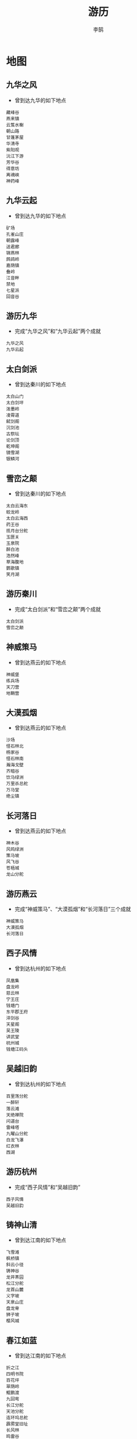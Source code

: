 #+TITLE: 游历
#+AUTHOR: 李鹄

* 地图
** 九华之风
[[https://img.shields.io/badge/成就-成就点25点-ff69b4.svg]]
- 曾到达九华的如下地点
#+BEGIN_EXAMPLE
藏峰谷
燕来镇
云笈水榭
朝山路
甘蓬茅屋
华清寺
紫阳观
沅江下游
芳华谷
得意坊
离魂峡
神药峰
#+END_EXAMPLE

** 九华云起
[[https://img.shields.io/badge/成就-成就点25点-ff69b4.svg]]
- 曾到达九华的如下地点
#+BEGIN_EXAMPLE
矿场
孔雀山庄
朝露峰
送君廊
锦燕林
鹧鸪岭
嘉荫镇
叠岭
江音畔
禁地
七星派
回音谷
#+END_EXAMPLE

** 游历九华
[[https://img.shields.io/badge/成就-成就点50点-ff69b4.svg]]
- 完成“九华之风”和“九华云起”两个成就
#+BEGIN_EXAMPLE
九华之风
九华云起
#+END_EXAMPLE

** 太白剑派
[[https://img.shields.io/badge/成就-成就点25点-ff69b4.svg]]
- 曾到达秦川的如下地点
#+BEGIN_EXAMPLE
太白山门
太白剑坪
泼墨岭
凌霄道
弑剑阁
沉剑池
古祭坛
论剑顶
乾坤阁
镜雪湖
银鳞河
#+END_EXAMPLE

** 雪峦之颠
[[https://img.shields.io/badge/成就-成就点25点-ff69b4.svg]]
- 曾到达秦川的如下地点
#+BEGIN_EXAMPLE
太白云海东
蛟龙岭
太白云海西
药王谷
揽月台分舵
玉匣关
玉泉院
醉白池
浩然峰
草海腹地
鹦歌镇
笑月湖
#+END_EXAMPLE

** 游历秦川
[[https://img.shields.io/badge/成就-成就点50点-ff69b4.svg]]
- 完成“太白剑派”和“雪峦之颠”两个成就
#+BEGIN_EXAMPLE
太白剑派
雪峦之颠
#+END_EXAMPLE

** 神威策马
[[https://img.shields.io/badge/成就-成就点25点-ff69b4.svg]]
- 曾到达燕云的如下地点
#+BEGIN_EXAMPLE
神威堡
练兵场
天刀营
地鞘营
#+END_EXAMPLE

** 大漠孤烟
[[https://img.shields.io/badge/成就-成就点25点-ff69b4.svg]]
- 曾到达燕云的如下地点
#+BEGIN_EXAMPLE
沙场
怪石林北
杨家谷
怪石林南
瀚海戈壁
齐暗谷
饮马绿洲
万里杀总舵
万马堂
绝尘镇
#+END_EXAMPLE

** 长河落日
[[https://img.shields.io/badge/成就-成就点50点-ff69b4.svg]]
- 曾到达燕云的如下地点
#+BEGIN_EXAMPLE
神木谷
风鸣绿洲
策马坡
风飞谷
苍梧城
龙山分舵
#+END_EXAMPLE

** 游历燕云
[[https://img.shields.io/badge/成就-成就点25点-ff69b4.svg]]
- 完成“神威策马”、“大漠孤烟”和“长河落日”三个成就
#+BEGIN_EXAMPLE
神威策马
大漠孤烟
长河落日
#+END_EXAMPLE

** 西子风情
[[https://img.shields.io/badge/成就-成就点25点-ff69b4.svg]]
- 曾到达杭州的如下地点
#+BEGIN_EXAMPLE
凤凰集
盘龙岭
慈云林
宁王庄
钱塘门
东平郡王府
淬剑谷
天星阁
吴王陵
讲武堂
杭州城
钱塘江码头
#+END_EXAMPLE

** 吴越旧韵
[[https://img.shields.io/badge/成就-成就点25点-ff69b4.svg]]
- 曾到达杭州的如下地点
#+BEGIN_EXAMPLE
百里荡分舵
一醉轩
落云滩
天绝禅院
问道台
雷峰塔
九曜山分舵
白龙飞瀑
红衣林
西湖
#+END_EXAMPLE

** 游历杭州
[[https://img.shields.io/badge/成就-成就点50点-ff69b4.svg]]
- 完成“西子风情”和“吴越旧韵”
#+BEGIN_EXAMPLE
西子风情
吴越旧韵
#+END_EXAMPLE

** 铸神山清
[[https://img.shields.io/badge/成就-成就点25点-ff69b4.svg]]
- 曾到达江南的如下地点
#+BEGIN_EXAMPLE
飞雪滩
枫桥镇
斜云小径
铸神谷
龙井茶园
松江分舵
龙首山麓
义字坡
天泉山庄
盘龙脊
狮子坡
樱风城
#+END_EXAMPLE

** 春江如蓝
[[https://img.shields.io/badge/成就-成就点25点-ff69b4.svg]]
- 曾到达江南的如下地点
#+BEGIN_EXAMPLE
折之江
四明书院
百花坪
翠荫岭
鲲鹏渡
九回弯
长江分舵
天池分舵
连环坞总舵
霹雳堂旧址
长风林
鸣雷谷
#+END_EXAMPLE

** 游历江南
[[https://img.shields.io/badge/成就-成就点50点-ff69b4.svg]]
- 完成“铸神山清”和“春江如蓝”
#+BEGIN_EXAMPLE
铸神山清
春江如蓝
#+END_EXAMPLE

** 世外桃源
[[https://img.shields.io/badge/成就-成就点25点-ff69b4.svg]]
- 曾到达东越的如下地点
#+BEGIN_EXAMPLE
永清坊
香蝶林
云泥梯田
白鹭洲分舵
迎仙渡
乌金汊
老爷庙
桃源
东湖
闽越旧城
#+END_EXAMPLE

** 浮天沧海
[[https://img.shields.io/badge/成就-成就点25点-ff69b4.svg]]
- 曾到达东越的如下地点
#+BEGIN_EXAMPLE
长乐滩
双龙岛分舵
万象门
野鹤湫
宁海城
青龙潭
七色海
杏林
万蝶坪
东汀渔村
#+END_EXAMPLE

** 游历东越
[[https://img.shields.io/badge/成就-成就点50点-ff69b4.svg]]
- 完成“世外桃源”和“浮天沧海”
#+BEGIN_EXAMPLE
世外桃源
浮天沧海
#+END_EXAMPLE

** 古驿斜阳
[[https://img.shields.io/badge/成就-成就点25点-ff69b4.svg]]
- 曾到达徐海的如下地点
#+BEGIN_EXAMPLE
古陶驿站
乱石滩
古陶官道
古陶镇
天龙古刹
红草滩
杜宅别苑
平阳驿站
#+END_EXAMPLE

** 古原明月
[[https://img.shields.io/badge/成就-成就点25点-ff69b4.svg]]
- 曾到达徐海的如下地点
#+BEGIN_EXAMPLE
藏月湾
无影阁
苍雪岭
狂刀营
骅阳林
龙纹沟
白鹿野分舵
剑绝轩
徐海野
#+END_EXAMPLE

** 古道远芳
[[https://img.shields.io/badge/成就-成就点25点-ff69b4.svg]]
- 曾到达徐海的如下地点
#+BEGIN_EXAMPLE
云眉道
望山道
玄刀阁
断剑阁
神武门
飞仙岭
固北岭分舵
绝情岭
#+END_EXAMPLE

** 游历徐海
[[https://img.shields.io/badge/成就-成就点50点-ff69b4.svg]]
- 完成“古驿斜阳”和“古道月明”和“古道远芳”
#+BEGIN_EXAMPLE
古驿斜阳
古原明月
古道远芳
#+END_EXAMPLE

** 君山洞庭
[[https://img.shields.io/badge/成就-成就点25点-ff69b4.svg]]
- 曾到达荆湖的如下地点
#+BEGIN_EXAMPLE
洞庭山
青螺山
聚贤围
览镜山
青草海
星云坪
朗吟馆
巴陵古镇
水陆洲
#+END_EXAMPLE

** 故云梦泽
[[https://img.shields.io/badge/成就-成就点25点-ff69b4.svg]]
- 曾到达荆湖的如下地点
#+BEGIN_EXAMPLE
烟波尾
栖燕坪分舵
逐浪滩分舵
秋月林
仙泪山
儒溪镇
潇湘集
偃浪坡
玉镜湖
云雾泽
#+END_EXAMPLE

** 游历荆湖
[[https://img.shields.io/badge/成就-成就点50点-ff69b4.svg]]
- 完成“君山洞庭”和“故云梦泽”
#+BEGIN_EXAMPLE
君山洞庭
故云梦泽
#+END_EXAMPLE

** 巴国奇踪
[[https://img.shields.io/badge/成就-成就点25点-ff69b4.svg]]
- 曾到达巴蜀的如下地点
#+BEGIN_EXAMPLE
翠海
烟霞林
御风堂
星云岭
忘忧谷
万青竹海
碎星楼
千佛崖分舵
秦月谷
子午岭
双月湾
皇杉道
#+END_EXAMPLE

** 蜀中竹趣
[[https://img.shields.io/badge/成就-成就点25点-ff69b4.svg]]
- 曾到达巴蜀的如下地点
#+BEGIN_EXAMPLE
凌云壁
朝天峡分舵
龙门山
卧龙谷
剑门关
云来镇
天峡谷
萦岩岭
风啸崖
#+END_EXAMPLE

** 游历巴蜀
[[https://img.shields.io/badge/成就-成就点50点-ff69b4.svg]]
- 完成“巴国奇踪”和“蜀中竹趣”
#+BEGIN_EXAMPLE
巴国奇踪
蜀中竹趣
#+END_EXAMPLE

** 花海流萤
[[https://img.shields.io/badge/成就-成就点25点-ff69b4.svg]]
- 曾到达云滇的如下地点
#+BEGIN_EXAMPLE
伏龙岭总舵
凤鸣谷总舵
罗苏关
饮玉镇
沧月岭
刺竹庄
迷音坡
神柱谷
赤云山
#+END_EXAMPLE

** 万劫焚断
[[https://img.shields.io/badge/成就-成就点25点-ff69b4.svg]]
- 曾到达云滇的如下地点
#+BEGIN_EXAMPLE
天剑峰
万劫海
陨星湖
怒河洲
浣月坝
罗藏山
凤鸣道
卧云岭
星痕谷
#+END_EXAMPLE

** 游历云滇
[[https://img.shields.io/badge/成就-成就点50点-ff69b4.svg]]
- 完成“花海流萤”和“万劫焚断”
#+BEGIN_EXAMPLE
花海流萤
万劫焚断
#+END_EXAMPLE

** 青龙蟠日
[[https://img.shields.io/badge/成就-成就点25点-ff69b4.svg]]
- 曾到达襄州的如下地点
#+BEGIN_EXAMPLE
太极道场
真武殿
三清殿
律令阁
长生楼
万仞石梁
星罗棋布
涵星坊
玉华集
钟台山分舵
问虚道
归元谷
#+END_EXAMPLE

** 三生万物
[[https://img.shields.io/badge/成就-成就点25点-ff69b4.svg]]
- 曾到达襄州的如下地点
#+BEGIN_EXAMPLE
砚首山分舵
松阳岭
鹿鸣谷
武陵峡
无涯峰
落羽谷
鹤峰
燕回岭
杜鹃岗
尘烟峰
天门峰
跃龙峡
#+END_EXAMPLE

** 游历襄州
[[https://img.shields.io/badge/成就-成就点50点-ff69b4.svg]]
- 完成“青龙蟠日”和“三生万物”
#+BEGIN_EXAMPLE
青龙蟠日
三生万物
#+END_EXAMPLE

** 帝都繁华
[[https://img.shields.io/badge/成就-成就点25点-ff69b4.svg]]
- 曾到达开封的如下地点
#+BEGIN_EXAMPLE
黄河
神乐台分舵
飞霞渡
朱仙镇
养心园
西水关
居士林
尧山
开封
问渠林
十八里湾
平逢道
#+END_EXAMPLE

** 黄河九曲
[[https://img.shields.io/badge/成就-成就点25点-ff69b4.svg]]
- 曾到达开封的如下地点
#+BEGIN_EXAMPLE
黄华岭
百鸟林
稽首岭
琼华苑分舵
少室山
淘沙峪
洛河湾
护龙河
相国寺
#+END_EXAMPLE

** 游历开封
[[https://img.shields.io/badge/成就-成就点50点-ff69b4.svg]]
- 完成“帝都繁华”和“黄河九曲”
#+BEGIN_EXAMPLE
帝都繁华
黄河九曲
#+END_EXAMPLE

** 行在天涯
[[https://img.shields.io/badge/成就-成就点125点-ff69b4.svg]]
- 在路上，行者无涯。
#+BEGIN_EXAMPLE
游历九华
游历秦川
游历燕云
游历杭州
游历江南
游历东越
游历徐海
游历荆湖
游历巴蜀
游历云滇
游历襄州
游历开封
#+END_EXAMPLE

** 山光
[[https://img.shields.io/badge/成就-成就点50点-ff69b4.svg]]
- 游历过众多山川
#+BEGIN_EXAMPLE
朝露峰
论剑顶
瀚海戈壁
盘龙岭
铸神谷
苍雪岭
#+END_EXAMPLE

** 水色
[[https://img.shields.io/badge/成就-成就点50点-ff69b4.svg]]
- 游历过众多水系
#+BEGIN_EXAMPLE
江音畔
杭州码头
九回弯
九天阁
藏月湾
#+END_EXAMPLE

** 极目眺·谷藏锋
[[https://img.shields.io/badge/成就-成就点25点-ff69b4.svg]]
- 极目远眺山水，九华之美收录眼底
#+BEGIN_EXAMPLE
凭栏
#+END_EXAMPLE

** 重岩下·云飞瀑
[[https://img.shields.io/badge/成就-成就点25点-ff69b4.svg]]
- 岩下飞瀑湍流，如星云飞洒，美不胜收
#+BEGIN_EXAMPLE
飞瀑
#+END_EXAMPLE

** 古寺中·佛首瞻
[[https://img.shields.io/badge/成就-成就点25点-ff69b4.svg]]
- 登高者望远，在此处可俯览整个九华
#+BEGIN_EXAMPLE
佛头
#+END_EXAMPLE

** 孤山丘·断栈险
[[https://img.shields.io/badge/成就-成就点25点-ff69b4.svg]]
- 孤山中，断栈不知何时建、何时废、何时断
#+BEGIN_EXAMPLE
断栈
#+END_EXAMPLE

** 石嶙峋·怪树畸
[[https://img.shields.io/badge/成就-成就点25点-ff69b4.svg]]
- 怪石嶙峋，枯树干藤死气沉沉，畸形怪树生于乱石上，诡怪异常
#+BEGIN_EXAMPLE
怪树
#+END_EXAMPLE

** 千丈高·铁索悬
[[https://img.shields.io/badge/成就-成就点25点-ff69b4.svg]]
- 脚底即是千丈深渊，此身唯系脚下碗口铁链
#+BEGIN_EXAMPLE
铁索
#+END_EXAMPLE

** 江音畔·水清波
[[https://img.shields.io/badge/成就-成就点25点-ff69b4.svg]]
- 江清波见底，水柔抚如梦
#+BEGIN_EXAMPLE
江畔
#+END_EXAMPLE

** 水云寒·芦花艳
[[https://img.shields.io/badge/成就-成就点25点-ff69b4.svg]]
- 苍白芦花荡中，夹杂艳红花朵，尽得光彩
#+BEGIN_EXAMPLE
芦苇荡
#+END_EXAMPLE

** 归途远·古藤桥
[[https://img.shields.io/badge/成就-成就点25点-ff69b4.svg]]
- 古藤缠绕吊桥，青苔幽怨铺满脚下
#+BEGIN_EXAMPLE
古藤桥
#+END_EXAMPLE

** 纵横深·孔雀顶
[[https://img.shields.io/badge/成就-成就点25点-ff69b4.svg]]
- 孔雀山庄之顶，宏伟壮阔山庄都在睥睨间
#+BEGIN_EXAMPLE
孔雀顶
#+END_EXAMPLE

** 我为巅·鹧鸪山
[[https://img.shields.io/badge/成就-成就点25点-ff69b4.svg]]
- 鹧鸪岭峰上，紫色小花默默绽放，燕来镇就在远处
#+BEGIN_EXAMPLE
鹧鸪岭
#+END_EXAMPLE

** 江沁月·波碎影
[[https://img.shields.io/badge/成就-成就点25点-ff69b4.svg]]
- 在此处可将江青月影尽收眼底
#+BEGIN_EXAMPLE
江沁月·波碎影
#+END_EXAMPLE

** 总舵遥·危机伏
[[https://img.shields.io/badge/成就-成就点25点-ff69b4.svg]]
- 若能避过重重守卫攀上此处，即可远眺对面总舵
#+BEGIN_EXAMPLE
总舵遥·危机伏
#+END_EXAMPLE

** 湍流疾·奇石凌
[[https://img.shields.io/badge/成就-成就点25点-ff69b4.svg]]
- 在狭窄河道内水流飞溅，嶙峋奇石突于河道
#+BEGIN_EXAMPLE
湍流疾·奇石凌
#+END_EXAMPLE

** 空谷幽·铸神远
[[https://img.shields.io/badge/成就-成就点25点-ff69b4.svg]]
- 跃上铸神谷房屋的顶端，空山幽谷皆在眼中
#+BEGIN_EXAMPLE
空谷幽·铸神远
#+END_EXAMPLE

** 双塔守·水路阔
[[https://img.shields.io/badge/成就-成就点25点-ff69b4.svg]]
- 总舵地处江南，除了普通的山门外，水路入口也是一大特色
#+BEGIN_EXAMPLE
双塔守·水路阔
#+END_EXAMPLE

** 观千山·望万水
[[https://img.shields.io/badge/成就-成就点25点-ff69b4.svg]]
- 攀上总舵的高处，平时可赏四面景色，战时可防四周之敌
#+BEGIN_EXAMPLE
观千山·望万水
#+END_EXAMPLE

** 德甚嘉·行甚懿
[[https://img.shields.io/badge/成就-成就点25点-ff69b4.svg]]
- 嘉德懿行，德行美好
#+BEGIN_EXAMPLE
德甚嘉·行甚懿
#+END_EXAMPLE

** 桃源深·古道观
[[https://img.shields.io/badge/成就-成就点25点-ff69b4.svg]]
- 跃上道观顶，重楼飞檐果真灵动
#+BEGIN_EXAMPLE
桃源深·古道观
#+END_EXAMPLE

** 青苔生·东湖月
[[https://img.shields.io/badge/成就-成就点25点-ff69b4.svg]]
- 湖边青石上，静赏湖水美
#+BEGIN_EXAMPLE
青苔生·东湖月
#+END_EXAMPLE

** 旧城寂·飞瀑疾
[[https://img.shields.io/badge/成就-成就点25点-ff69b4.svg]]
- 闽越古城中，一道飞瀑从极高之处落下飞溅
#+BEGIN_EXAMPLE
旧城寂·飞瀑疾
#+END_EXAMPLE

** 九天顶·望海潮
[[https://img.shields.io/badge/成就-成就点25点-ff69b4.svg]]
- 九天阁气度不凡，九天阁之顶视野更是开阔
#+BEGIN_EXAMPLE
九天顶·望海潮
#+END_EXAMPLE

** 观沧海·浮白沙
[[https://img.shields.io/badge/成就-成就点25点-ff69b4.svg]]
- 海边礁石极目远眺，大海蔚蓝壮阔，无边无际
#+BEGIN_EXAMPLE
观沧海·浮白沙
#+END_EXAMPLE

** 哨岗立·迎白帆
[[https://img.shields.io/badge/成就-成就点25点-ff69b4.svg]]
- 岸边泊有大船一艘，跃上岗哨则可以将船上动静悉数收录
#+BEGIN_EXAMPLE
哨岗立·迎白帆
#+END_EXAMPLE

** 岩上枫·金掩赤
[[https://img.shields.io/badge/成就-成就点25点-ff69b4.svg]]
- 悬崖上生出数棵枫树，色极艳丽，岩石陡峭，仅容一人侧立
#+BEGIN_EXAMPLE
岩上枫·金掩赤
#+END_EXAMPLE

** 登高塔·俯敌营
[[https://img.shields.io/badge/成就-成就点25点-ff69b4.svg]]
- 跃上白鹭洲制高处，倭人据点一览无余
#+BEGIN_EXAMPLE
登高塔·俯敌营
#+END_EXAMPLE

** 海风盛·椰树香
[[https://img.shields.io/badge/成就-成就点25点-ff69b4.svg]]
- 海天浩渺，玉屑银末，椰树高耸
#+BEGIN_EXAMPLE
海风盛·椰树香
#+END_EXAMPLE

** 风沙起·武威扬
[[https://img.shields.io/badge/成就-成就点25点-ff69b4.svg]]
- 在此可俯览神威堡
#+BEGIN_EXAMPLE
风沙起·武威扬
#+END_EXAMPLE

** 山外云·石林孤
[[https://img.shields.io/badge/成就-成就点25点-ff69b4.svg]]
- 绿洲饮马诉衷情，残柱矗穿云
#+BEGIN_EXAMPLE
山外云·石林孤
#+END_EXAMPLE

** 古堡危·砾沙碛
[[https://img.shields.io/badge/成就-成就点25点-ff69b4.svg]]
- 千里马场旁古堡，极目远望一片苍黄
#+BEGIN_EXAMPLE
古堡危·砾沙碛
#+END_EXAMPLE

** 忘来路·苍梧城
[[https://img.shields.io/badge/成就-成就点25点-ff69b4.svg]]
- 苍梧城残垣断壁之顶，一片寂静荒凉
#+BEGIN_EXAMPLE
忘来路·苍梧城
#+END_EXAMPLE

** 阵破乐·神威哨
[[https://img.shields.io/badge/成就-成就点25点-ff69b4.svg]]
- 神威堡附近岗哨，可防来犯之敌
#+BEGIN_EXAMPLE
阵破乐·神威哨
#+END_EXAMPLE

** 乱石滩·芦苇荡
[[https://img.shields.io/badge/成就-成就点25点-ff69b4.svg]]
- 冰原雪水，清澈透底，寒冷彻骨
#+BEGIN_EXAMPLE
乱石滩·芦苇荡
#+END_EXAMPLE

** 山门耸·宝刹丽
[[https://img.shields.io/badge/成就-成就点25点-ff69b4.svg]]
- 天龙古刹山门高耸，宝刹庄严
#+BEGIN_EXAMPLE
山门耸·宝刹丽
#+END_EXAMPLE

** 古陶镇·立高台
[[https://img.shields.io/badge/成就-成就点25点-ff69b4.svg]]
- 古陶镇的入口处，来往行人客商都需经由此路
#+BEGIN_EXAMPLE
古陶镇·立高台
#+END_EXAMPLE

** 时光·剪影
[[https://img.shields.io/badge/成就-成就点25点-ff69b4.svg]]
- 桥上离人泪，桥下水自流
#+BEGIN_EXAMPLE
时光·剪影
#+END_EXAMPLE

** 雪山麓·红草滩
[[https://img.shields.io/badge/成就-成就点25点-ff69b4.svg]]
- 一地三季：红草滩、金枫树、积雪山
#+BEGIN_EXAMPLE
雪山麓·红草滩
#+END_EXAMPLE

** 无影阁·一线天
[[https://img.shields.io/badge/成就-成就点25点-ff69b4.svg]]
- 无影阁顶，双檐对供，恰留一线天
#+BEGIN_EXAMPLE
无影阁·一线天
#+END_EXAMPLE

** 峭壁垂·空中阁
[[https://img.shields.io/badge/成就-成就点25点-ff69b4.svg]]
- 神武门最高处，雄伟建筑却是峭壁上凭空而造，精妙异常
#+BEGIN_EXAMPLE
峭壁垂·空中阁
#+END_EXAMPLE

** 兽獠牙·辟水流
[[https://img.shields.io/badge/成就-成就点25点-ff69b4.svg]]
- 雕刻着凶兽图样的厚重门顶端，水流急转而下
#+BEGIN_EXAMPLE
兽獠牙·辟水流
#+END_EXAMPLE

** 沉剑试·剑坪顶
[[https://img.shields.io/badge/成就-成就点25点-ff69b4.svg]]
- 剑坪上发生的一切都尽在眼中！
#+BEGIN_EXAMPLE
沉剑试·剑坪顶
#+END_EXAMPLE

** 巍峨矗·祭坛顶
[[https://img.shields.io/badge/成就-成就点25点-ff69b4.svg]]
- 古祭坛之顶，也是方圆最高的山脉之一
#+BEGIN_EXAMPLE
巍峨矗·祭坛顶
#+END_EXAMPLE

** 冰晶澈·沉剑池
[[https://img.shields.io/badge/成就-成就点25点-ff69b4.svg]]
- 冰原雪化水注入沉剑池中，晶莹透彻
#+BEGIN_EXAMPLE
冰晶澈·沉剑池
#+END_EXAMPLE

** 逍遥游·剑碑顶
[[https://img.shields.io/badge/成就-成就点25点-ff69b4.svg]]
- 除了令狐聪，我也可以上来
#+BEGIN_EXAMPLE
逍遥游·剑碑顶
#+END_EXAMPLE

** 观云海·蛟龙岭
[[https://img.shields.io/badge/成就-成就点25点-ff69b4.svg]]
- 攀蛟龙岭，观太白云海西
#+BEGIN_EXAMPLE
观云海·蛟龙岭
#+END_EXAMPLE

** 往来繁·巍山门
[[https://img.shields.io/badge/成就-成就点25点-ff69b4.svg]]
- 驿站人来人往，山门高耸
#+BEGIN_EXAMPLE
往来繁·巍山门
#+END_EXAMPLE

** 望杭州·钱塘门
[[https://img.shields.io/badge/成就-成就点25点-ff69b4.svg]]
- 钱塘门高耸，如若攀上则可以远望大半个杭州
#+BEGIN_EXAMPLE
望杭州·钱塘门
#+END_EXAMPLE

** 眺杭州·永兴寺
[[https://img.shields.io/badge/成就-成就点25点-ff69b4.svg]]
- 永兴寺凸出的高台上，向下可以看到杭州城
#+BEGIN_EXAMPLE
眺杭州·永兴寺
#+END_EXAMPLE

** 淬剑谷·剑之顶
[[https://img.shields.io/badge/成就-成就点25点-ff69b4.svg]]
- 淬剑谷之巨剑顶，剑柄上仅容一人
#+BEGIN_EXAMPLE
淬剑谷·剑之顶
#+END_EXAMPLE

** 行龙荡·车水流
[[https://img.shields.io/badge/成就-成就点25点-ff69b4.svg]]
- 水车机杼，潺潺水流
#+BEGIN_EXAMPLE
行龙荡·车水流
#+END_EXAMPLE

** 悬空阁·美雕梁
[[https://img.shields.io/badge/成就-成就点25点-ff69b4.svg]]
- 新月山庄最高处的建筑，回廊悬于空中，雕梁画栋精致异常
#+BEGIN_EXAMPLE
悬空阁·美雕梁
#+END_EXAMPLE

** 晨钟肃·暮鼓鸣
[[https://img.shields.io/badge/成就-成就点25点-ff69b4.svg]]
- 庄严肃穆的天绝禅院，华光四射
#+BEGIN_EXAMPLE
晨钟肃·暮鼓鸣
#+END_EXAMPLE

** 蔷薇之烬
[[https://img.shields.io/badge/成就-成就点25点-ff69b4.svg]]
- 不见蔷薇，唯余孤冢。
#+BEGIN_EXAMPLE
发现燕南飞之墓
完成任务：孤燕难飞
#+END_EXAMPLE

** 嵩高维岳
[[https://img.shields.io/badge/成就-成就点20点-ff69b4.svg]]
- 使用龙极图·一
#+BEGIN_EXAMPLE
使用龙极图·一
#+END_EXAMPLE

** 钟灵应乐
[[https://img.shields.io/badge/成就-成就点50点-ff69b4.svg]]
- 使用龙极图·二（地脉）、龙极图·二（玄脉）、龙极图·二（黄脉）
#+BEGIN_EXAMPLE
使用龙极图·二（地脉）
龙极图·二（玄脉）
龙极图·二（黄脉）
#+END_EXAMPLE

** 绥绥白狐
[[https://img.shields.io/badge/成就-成就点30点-ff69b4.svg]]
- 使用龙极图·三（宇脉）、龙极图·三（宙脉）
#+BEGIN_EXAMPLE
使用龙极图·三（宇脉）
龙极图·三（宙脉）
#+END_EXAMPLE

** 颍水知源
[[https://img.shields.io/badge/成就-成就点50点-ff69b4.svg]]
- 使用龙极图·四（玄脉）、龙极图·四（黄脉）
#+BEGIN_EXAMPLE
使用龙极图·四（玄脉）
龙极图·四（黄脉）
#+END_EXAMPLE

** 太室龙极
[[https://img.shields.io/badge/成就-成就点80点-ff69b4.svg]]
- 达成成就嵩高维岳、钟灵应乐、绥绥白狐、颍水知源
#+BEGIN_EXAMPLE
嵩高维岳
钟灵应乐
绥绥白狐
颍水知源
#+END_EXAMPLE

** 灵妃地脉
[[https://img.shields.io/badge/成就-成就点20点-ff69b4.svg]]
- 使用龙极图·二（地脉）
#+BEGIN_EXAMPLE
龙极图·二（地脉）
#+END_EXAMPLE

** 灵妃玄脉
[[https://img.shields.io/badge/成就-成就点50点-ff69b4.svg]]
- 使用龙极图·二（玄脉）
#+BEGIN_EXAMPLE
龙极图·二（玄脉）
#+END_EXAMPLE

** 灵妃黄脉
[[https://img.shields.io/badge/成就-成就点30点-ff69b4.svg]]
- 使用龙极图·二（黄脉）
#+BEGIN_EXAMPLE
龙极图·二（黄脉）
#+END_EXAMPLE

** 涂山宇脉
[[https://img.shields.io/badge/成就-成就点50点-ff69b4.svg]]
- 使用龙极图·三（宇脉）
#+BEGIN_EXAMPLE
龙极图·三（宇脉）
#+END_EXAMPLE

** 涂山宙脉
[[https://img.shields.io/badge/成就-成就点80点-ff69b4.svg]]
- 使用龙极图·三（宙脉）
#+BEGIN_EXAMPLE
龙极图·三（宙脉）
#+END_EXAMPLE

** 颍水玄脉
[[https://img.shields.io/badge/成就-成就点30点-ff69b4.svg]]
- 使用龙极图·四（玄脉）
#+BEGIN_EXAMPLE
龙极图·四（玄脉）
#+END_EXAMPLE

** 颍水黄脉
[[https://img.shields.io/badge/成就-成就点50点-ff69b4.svg]]
- 使用龙极图·四（黄脉）
#+BEGIN_EXAMPLE
龙极图·四（黄脉）
#+END_EXAMPLE

** 杭州城绝景
- 创作条件
#+BEGIN_EXAMPLE
钱塘城门
擂台铜锣
永兴塔顶
商道日晷
#+END_EXAMPLE

** 拾趣杭州城
- 创作条件
#+BEGIN_EXAMPLE
藏经典籍
花船木伞
商行古玩
永兴遗珠
#+END_EXAMPLE

** 码头绝景
- 创作条件
#+BEGIN_EXAMPLE
望江城门
清波城门
望江码头
清波码头
#+END_EXAMPLE

** 拜访钱塘码头
- 创作条件
#+BEGIN_EXAMPLE
船夫
王富贵
王喜金
码头苦工
#+END_EXAMPLE

** 拜访一醉轩
- 创作条件
#+BEGIN_EXAMPLE
范仲淹
柳永
梅尧臣
晏殊
#+END_EXAMPLE

** 拾趣一醉轩
- 创作条件
#+BEGIN_EXAMPLE
廊道古琴
石桌茶点
山石文玩
庭院睡莲
#+END_EXAMPLE

** 淬剑谷绝景
- 创作条件
#+BEGIN_EXAMPLE
剑谷界碑
剑池天剑
环廊入口
清谷幽居
#+END_EXAMPLE

** 拾趣淬剑谷
- 创作条件
#+BEGIN_EXAMPLE
铸剑竹简
铸剑古卷
铸剑古本
铸剑秘匣
#+END_EXAMPLE

** 西湖绝景
- 创作条件
#+BEGIN_EXAMPLE
野佛渡船
湖心客船
问水别院
三潭印月
#+END_EXAMPLE

** 拾趣西湖
- 创作条件
#+BEGIN_EXAMPLE
野佛睡莲
湖心睡莲
问水鹰巢
问水雀巢
#+END_EXAMPLE

** 吴王陵绝景
- 创作条件
#+BEGIN_EXAMPLE
护陵别院
山道廊亭
后山木亭
正殿神台
#+END_EXAMPLE

** 拾趣吴王陵
- 创作条件
#+BEGIN_EXAMPLE
陵园石佛
陵园红烛
陵园焚香
陵园牛骨
#+END_EXAMPLE

** 百里荡绝景
- 创作条件
#+BEGIN_EXAMPLE
龙首水坝
上南土地
石甬之巅
后山桃树
#+END_EXAMPLE

** 拾趣百里荡
- 创作条件
#+BEGIN_EXAMPLE
上南红烛
山泉古琴
滑索佳肴
谷仓鸟巢
#+END_EXAMPLE

** 问道台绝景
- 创作条件
#+BEGIN_EXAMPLE
山道木亭
临山别院
问道石桥
密道入口
#+END_EXAMPLE

** 拾趣问道台
- 创作条件
#+BEGIN_EXAMPLE
马厩稻草
庭院竹笋
山泉古琴
演武木桩
#+END_EXAMPLE

** 禅院绝景
- 创作条件
#+BEGIN_EXAMPLE
禅字影壁
石塔之巅
祈福古树
增长金刚
#+END_EXAMPLE

** 拾趣禅院
- 创作条件
#+BEGIN_EXAMPLE
石窟红烛
石窟白烛
金刚石佛
廊道古卷
#+END_EXAMPLE

** 郡王府绝景
- 创作条件
#+BEGIN_EXAMPLE
城门点台
东平之焰
金龙之脊
木塔之巅
#+END_EXAMPLE

** 拾趣郡王府
- 创作条件
#+BEGIN_EXAMPLE
辎重货物
演武木桩
东平兵法
东平战枪
#+END_EXAMPLE

** 雷峰塔绝景
- 创作条件
#+BEGIN_EXAMPLE
西湖断桥
雷峰祈愿
雷峰塔顶
后山石桥
#+END_EXAMPLE

** 清永坊绝景
- 创作条件
#+BEGIN_EXAMPLE
泰宁楼
德化楼
武平楼
#+END_EXAMPLE

** 拜访清永坊
- 创作条件
#+BEGIN_EXAMPLE
路村长
袁孝
老郎中
卢璃
#+END_EXAMPLE

** 拜访梯田
- 创作条件
#+BEGIN_EXAMPLE
茶摊小二
翠池村民
老爷庙方丈
老爷庙香客
#+END_EXAMPLE

** 拾趣梯田
- 创作条件
#+BEGIN_EXAMPLE
梯田草人
梯田萝卜
翠池白莲
一捆稻草
#+END_EXAMPLE

** 拜访乌金汊
- 创作条件
#+BEGIN_EXAMPLE
晨曦
莺莺
淘金客
不二刀
#+END_EXAMPLE

** 拾趣乌金汊
- 创作条件
#+BEGIN_EXAMPLE
李记茶点
郎中药碾
倪庄兵器
倪庄藏酒
#+END_EXAMPLE

** 野鹤湫绝景
- 创作条件
#+BEGIN_EXAMPLE
野鹤石桥
野鹤瀑布
野鹤酒楼
#+END_EXAMPLE

** 拾趣野鹤湫
- 创作条件
#+BEGIN_EXAMPLE
石滩竹笋
酒楼货品
瀑布石佛
瀑布遗珠
#+END_EXAMPLE

** 拾趣旧城
- 创作条件
#+BEGIN_EXAMPLE
旧城幽香
旧城鹰巢
幽谷石佛
龙首秘卷
#+END_EXAMPLE

** 拜访桃源观
- 创作条件
#+BEGIN_EXAMPLE
玄明子
无漄子
山居道童
山居道士
#+END_EXAMPLE

** 拾趣桃源观
- 创作条件
#+BEGIN_EXAMPLE
黑色石子
白色石子
古观典籍
古迹石像
#+END_EXAMPLE

** 拜访宁海镇
- 创作条件
#+BEGIN_EXAMPLE
茶博士
小九
耿丁
吴宝
#+END_EXAMPLE

** 拾趣宁海镇
- 创作条件
#+BEGIN_EXAMPLE
戏台木琴
李记茶点
郑家文玩
张宽藏酒
#+END_EXAMPLE

** 拜访长乐滩
- 创作条件
#+BEGIN_EXAMPLE
渔村陈保
渔村海燕
渔村贝贝
渔村老猫儿
#+END_EXAMPLE

** 拾趣长乐滩
- 创作条件
#+BEGIN_EXAMPLE
海礁拾贝
码头货品
渔村拾贝
渔村私酿
#+END_EXAMPLE

** 拜访桑楚山庄
- 创作条件
#+BEGIN_EXAMPLE
潇潇
子桑不寿
楚钧天
楚卫
#+END_EXAMPLE

** 拾趣桑楚山庄
- 创作条件
#+BEGIN_EXAMPLE
前院古籍
树下古琴
园艺石雀
宴会佳酿
#+END_EXAMPLE

** 万象门绝景
- 创作条件
#+BEGIN_EXAMPLE
九门
万象门
南台点将
九天阁顶
#+END_EXAMPLE

** 拾趣万象门
- 创作条件
#+BEGIN_EXAMPLE
北侧辎重
南侧武桩
殿内秘匣
火中煅剑
#+END_EXAMPLE

** 天香谷绝景
- 创作条件
#+BEGIN_EXAMPLE
万蝶花台
杏林药台
星罗棋局
墨玉崖顶
#+END_EXAMPLE

** 拜访天香谷
- 创作条件
#+BEGIN_EXAMPLE
白鹭洲
宇文竹
唐青铃
梁知音
#+END_EXAMPLE

** 拜访飞雪滩
- 创作条件
#+BEGIN_EXAMPLE
李红渠
桑三娘
卢北川
小豆子
#+END_EXAMPLE

** 拾趣飞雪滩
- 创作条件
#+BEGIN_EXAMPLE
马房稻草
河滩雀巢
小镇茶点
木亭画伞
#+END_EXAMPLE

** 拜访枫桥镇
- 创作条件
#+BEGIN_EXAMPLE
孙老头
招娣儿
史黛兰
齐中原
#+END_EXAMPLE

** 拾趣枫桥镇
- 创作条件
#+BEGIN_EXAMPLE
古镇木伞
古镇文玩
南山猎弓
吊索辎重
#+END_EXAMPLE

** 铸神谷绝景
- 创作条件
#+BEGIN_EXAMPLE
铸神塔顶
神谷剑池
剑池石亭
后山废墟
#+END_EXAMPLE

** 拾趣铸神谷
- 创作条件
#+BEGIN_EXAMPLE
山庄竹笋
佛塔遗珠
演武木桩
山庄藏酒
#+END_EXAMPLE

** 拜访龙井茶园
- 创作条件
#+BEGIN_EXAMPLE
白子铭
丐帮弟子
曹孟夏
陆清
#+END_EXAMPLE

** 拾趣龙井茶园
- 创作条件
#+BEGIN_EXAMPLE
西部草人
东部草人
北部草人
南部草人
#+END_EXAMPLE

** 四明书院绝景
- 创作条件
#+BEGIN_EXAMPLE
嘉德石坊
庭院石桥
阅江古亭
后山清瀑
#+END_EXAMPLE

** 拾趣四明书院
- 创作条件
#+BEGIN_EXAMPLE
清茶素点
园艺石雀
小亭木琴
山石雀巢
#+END_EXAMPLE

** 连环坞绝景
- 创作条件
#+BEGIN_EXAMPLE
长江之巅
长江飞瀑
总舵高台
青石码头
#+END_EXAMPLE

** 长风林绝景
- 创作条件
#+BEGIN_EXAMPLE
山道石坊
林中别院
草亭观林
醉卧长风
#+END_EXAMPLE

** 拜访长风林
- 创作条件
#+BEGIN_EXAMPLE
孟长风
唐富
#+END_EXAMPLE

** 霹雳堂绝景
- 创作条件
#+BEGIN_EXAMPLE
木桥旧址
草亭旧址
石坊旧址
正殿旧址
#+END_EXAMPLE

** 拾趣霹雳堂
- 创作条件
#+BEGIN_EXAMPLE
废屋秘匣
废屋陶罐
废屋兵器
废屋石像
#+END_EXAMPLE

** 天泉山庄绝景
- 创作条件
#+BEGIN_EXAMPLE
幽谷琴台
瑞兽石屏
山庄古井
天泉之源
#+END_EXAMPLE

** 拾趣天泉山庄
- 创作条件
#+BEGIN_EXAMPLE
琴台古琴
天泉佳酿
小亭遗卷
柴房稻草
#+END_EXAMPLE

** 拜访神威堡
- 创作条件
#+BEGIN_EXAMPLE
韩莹莹
孟青鸾
韩学信
唐青衫
#+END_EXAMPLE

** 拾趣神威堡
- 创作条件
#+BEGIN_EXAMPLE
神威兵书
宴会佳酿
神威长枪
演武木桩
#+END_EXAMPLE

** 拾趣怪石林
- 创作条件
#+BEGIN_EXAMPLE
岩洞石佛
岩洞鹰巢
岩洞陶罐
岩洞罗刹
#+END_EXAMPLE

** 绿洲绝景
- 创作条件
#+BEGIN_EXAMPLE
饮马绿洲
凤鸣绿洲
饮马民居
凤鸣集市
#+END_EXAMPLE

** 拜访凤鸣镇
- 创作条件
#+BEGIN_EXAMPLE
燕云牧民
燕云行商
燕云孩童
燕云平民
#+END_EXAMPLE

** 策马坡绝景
- 创作条件
#+BEGIN_EXAMPLE
主营大篷
东部侧营
西部侧营
营地哨塔
#+END_EXAMPLE

** 拾趣策马坡
- 创作条件
#+BEGIN_EXAMPLE
玛尼石堆
营外牛骨
侧营箭靶
马厩稻草
#+END_EXAMPLE

** 瀚海戈壁绝景
- 创作条件
#+BEGIN_EXAMPLE
北部石阵
中部石阵
南部石阵
东部废墟
#+END_EXAMPLE

** 拾趣瀚海戈壁
- 创作条件
#+BEGIN_EXAMPLE
玛尼石堆
石阵陶罐
石阵罗刹
石阵牛骨
#+END_EXAMPLE

** 绝尘马场绝景
- 创作条件
#+BEGIN_EXAMPLE
北部大帐
中部大帐
南部大帐
西部大帐
#+END_EXAMPLE

** 拜访绝尘镇
- 创作条件
#+BEGIN_EXAMPLE
李保正
拓跋大勇
贺兰雪
李大龙
#+END_EXAMPLE

** 神木谷绝景
- 创作条件
#+BEGIN_EXAMPLE
北柱之顶
南柱之顶
南部哨岗
#+END_EXAMPLE

** 拾趣神木谷
- 创作条件
#+BEGIN_EXAMPLE
辎重货品
营寨陈酿
沙地牛骨
正殿箭靶
#+END_EXAMPLE

** 苍梧城绝景
- 创作条件
#+BEGIN_EXAMPLE
点将苍梧
石壁罗刹
双生罗刹
苍梧之顶
#+END_EXAMPLE

** 拾趣苍梧城
- 创作条件
#+BEGIN_EXAMPLE
峡谷石佛
峡谷鹰巢
峡谷陶罐
峡谷罗刹
#+END_EXAMPLE

** 风飞谷绝景
- 创作条件
#+BEGIN_EXAMPLE
西侧哨塔
东侧哨塔
配殿之顶
正殿之顶
#+END_EXAMPLE

** 拾趣风飞谷
- 创作条件
#+BEGIN_EXAMPLE
演武木桩
辎重货品
宴席茶点
侧殿鹰巢
#+END_EXAMPLE

** 太白山门绝景
- 创作条件
#+BEGIN_EXAMPLE
穿过山门
山门驿站
太白山道
#+END_EXAMPLE

** 拜访太白山门
- 创作条件
#+BEGIN_EXAMPLE
守门弟子
秦川车夫
许长生
苏北辰
#+END_EXAMPLE

** 论剑坪绝景
- 创作条件
#+BEGIN_EXAMPLE
剑碑之顶
麒麟之背
剑阁之顶
祭坛之顶
#+END_EXAMPLE

** 拜访论剑坪
- 创作条件
#+BEGIN_EXAMPLE
于青
藏剑使
风无痕
穆清
#+END_EXAMPLE

** 沉剑池绝景
- 创作条件
#+BEGIN_EXAMPLE
剑池长桥
冰岛双瀑
沉剑石碑
剑阁之顶
#+END_EXAMPLE

** 蛟龙岭绝景
- 创作条件
#+BEGIN_EXAMPLE
龙岭禅院
蛟龙残城
山岭木坊
#+END_EXAMPLE

** 北斗坪绝景
- 创作条件
#+BEGIN_EXAMPLE
登云正殿
北部配殿
东部钟楼
中部钟楼
#+END_EXAMPLE

** 论剑峰绝景
- 创作条件
#+BEGIN_EXAMPLE
论剑山门
麒麟影壁
石狮之背
剑锋影墙
#+END_EXAMPLE

** 拜访论剑峰
- 创作条件
#+BEGIN_EXAMPLE
李岚
掌剑使
掌剑阁弟子
#+END_EXAMPLE

** 玉泉院绝景
- 创作条件
#+BEGIN_EXAMPLE
太极阵眼
玉泉丹台
西殿之顶
东殿遗址
#+END_EXAMPLE

** 拾趣玉泉院
- 创作条件
#+BEGIN_EXAMPLE
东殿残卷
东殿遗卷
正殿古琴
西殿道经
#+END_EXAMPLE

** 药王谷绝景
- 创作条件
#+BEGIN_EXAMPLE
正殿之顶
西部露台
南部露台
东部露台
#+END_EXAMPLE

** 拾趣药王谷
- 创作条件
#+BEGIN_EXAMPLE
炼丹密卷
桃林遗伞
寒池听琴
露台药碾
#+END_EXAMPLE

** 鹦哥镇绝景
- 创作条件
#+BEGIN_EXAMPLE
正殿桃树
茶摊佳肴
小镇古井
暮雪钟鸣
#+END_EXAMPLE

** 拜访鹦哥镇
- 创作条件
#+BEGIN_EXAMPLE
独孤若虚
温景梵
石东陵
桃子
#+END_EXAMPLE

** 拜访平阳驿
- 创作条件
#+BEGIN_EXAMPLE
蛇夫
秦暮天
刘广
平阳驿使
#+END_EXAMPLE

** 拾趣平阳驿
- 创作条件
#+BEGIN_EXAMPLE
木桥陶罐
外营辎重
滩涂雀巢
木桥石佛
#+END_EXAMPLE

** 拜访藏月湾
- 创作条件
#+BEGIN_EXAMPLE
客栈老板
客栈小二
天涯浪客
神刀探子
#+END_EXAMPLE

** 拾趣藏月湾
- 创作条件
#+BEGIN_EXAMPLE
陈年佳酿
美味茶点
瓷器文玩
经书典籍
#+END_EXAMPLE

** 古陶镇绝景
- 创作条件
#+BEGIN_EXAMPLE
通缉告示
古镇摊群
古镇断墙
古镇之巅
#+END_EXAMPLE

** 拜访古陶镇
- 创作条件
#+BEGIN_EXAMPLE
小石头
朱瑾
杜仲
小幺儿
#+END_EXAMPLE

** 骅阳林绝景
- 创作条件
#+BEGIN_EXAMPLE
骅阳林界碑
东部营帐
西部营帐
#+END_EXAMPLE

** 拾趣骅阳林
- 创作条件
#+BEGIN_EXAMPLE
东部辎重
东部藏酒
西部箭靶
西部武桩
#+END_EXAMPLE

** 拾趣红草滩
- 创作条件
#+BEGIN_EXAMPLE
草滩牛骨
滩涂鸟巢
落木古籍
石岸古佛
#+END_EXAMPLE

** 天龙古刹绝景
- 创作条件
#+BEGIN_EXAMPLE
古寺界碑
禅院塔楼
配殿拜佛
正殿礼佛
#+END_EXAMPLE

** 拜访天龙古刹
- 创作条件
#+BEGIN_EXAMPLE
僧茂
佛屠澄
释慧嵩
渡厄尊者
#+END_EXAMPLE

** 拜访剑绝轩
- 创作条件
#+BEGIN_EXAMPLE
范宽
范瑶
石雅馨
石守信
#+END_EXAMPLE

** 拾趣剑绝轩
- 创作条件
#+BEGIN_EXAMPLE
山门佳酿
庭院石雀
剑绝秘典
范府之剑
#+END_EXAMPLE

** 神武门绝景
- 创作条件
#+BEGIN_EXAMPLE
神武拜庄
断剑赏瀑
玄刀点将
神武内殿
#+END_EXAMPLE

** 拾趣神武门
- 创作条件
#+BEGIN_EXAMPLE
悬桥秘匣
玄刀演武
转经礼佛
苍雪鹰巢
#+END_EXAMPLE

** 开封城门绝景
- 创作条件
#+BEGIN_EXAMPLE
保康城门
汴梁城门
景龙城门
陈州城门
#+END_EXAMPLE

** 拜访开封守城
- 创作条件
#+BEGIN_EXAMPLE
汴京城守
汴京巡检
#+END_EXAMPLE

** 护城河绝景
- 创作条件
#+BEGIN_EXAMPLE
护城西桥
护城北桥
护城南桥
#+END_EXAMPLE

** 开封水关绝景
- 创作条件
#+BEGIN_EXAMPLE
城北水关
城西水关
#+END_EXAMPLE

** 开封城绝景
- 创作条件
#+BEGIN_EXAMPLE
紫禁之巅
擂台铜锣
明德书院
镇远镖局
#+END_EXAMPLE

** 拜访开封城
- 创作条件
#+BEGIN_EXAMPLE
晨晖婕妤
乐坊笑蝶
开封师爷
天波统帅
#+END_EXAMPLE

** 居士林绝景
- 创作条件
#+BEGIN_EXAMPLE
北部山道
南部山道
正殿之顶
山寨之旗
#+END_EXAMPLE

** 拾趣居士林
- 创作条件
#+BEGIN_EXAMPLE
山道藏酒
演武木装
山道箭靶
前院辎重
#+END_EXAMPLE

** 相国寺绝景
- 创作条件
#+BEGIN_EXAMPLE
前院龙池
正殿礼佛
北院寺钟
南殿之顶
#+END_EXAMPLE

** 拜访相国寺
- 创作条件
#+BEGIN_EXAMPLE
塔夫大师
萧妃
戒色
相国寺僧人
#+END_EXAMPLE

** 飞霞渡绝景
- 创作条件
#+BEGIN_EXAMPLE
渡口客船
渡口商船
壶口观瀑
#+END_EXAMPLE

** 拜访飞霞渡
- 创作条件
#+BEGIN_EXAMPLE
船夫
纤夫
码头工
民兵
#+END_EXAMPLE

** 拾趣朱仙镇
- 创作条件
#+BEGIN_EXAMPLE
麦田石碾
农田草人
哨岗藏酒
赌坊弃剑
#+END_EXAMPLE

** 拜访朱仙镇
- 创作条件
#+BEGIN_EXAMPLE
陆十八
许掌柜
老铁根
小馄饨
#+END_EXAMPLE

** 拾趣黄华岭
- 创作条件
#+BEGIN_EXAMPLE
乱葬牛骨
乱葬石堆
乱葬陶罐
乱葬石佛
#+END_EXAMPLE

** 拜访藏锋谷
- 创作条件
#+BEGIN_EXAMPLE
徐老爹
洛云飞
马四
客栈老板
#+END_EXAMPLE

** 拾趣藏锋谷
- 创作条件
#+BEGIN_EXAMPLE
小笼汤包
马厩稻草
遗弃之剑
河道牛骨
#+END_EXAMPLE

** 华清寺绝景
- 创作条件
#+BEGIN_EXAMPLE
禅院山门
佛顶观山
古刹吊桥
孤山断桥
#+END_EXAMPLE

** 拾趣华清寺
- 创作条件
#+BEGIN_EXAMPLE
宝殿斋供
宝殿红烛
佛掌遗珠
山巅石佛
#+END_EXAMPLE

** 得意坊绝景
- 创作条件
#+BEGIN_EXAMPLE
村口大钟
古井酿酒
后山土地庙
后山百草园
#+END_EXAMPLE

** 拾趣得意坊
- 创作条件
#+BEGIN_EXAMPLE
得意坊佳酿
得意坊陈酿
得意坊私酿
得意坊珍酿
#+END_EXAMPLE

** 拾趣芳华谷
- 创作条件
#+BEGIN_EXAMPLE
菜地稻草人
菜地萝卜
河滩鱼篓
库房货物
#+END_EXAMPLE

** 拜访芳华谷
- 创作条件
#+BEGIN_EXAMPLE
聋老七
花姑子
龙婆
老叟
#+END_EXAMPLE

** 送君廊绝景
- 创作条件
#+BEGIN_EXAMPLE
木廊古道
瀑布石桥
古道口瀑布
石窟之巅
#+END_EXAMPLE

** 拾趣送君廊
- 创作条件
#+BEGIN_EXAMPLE
古道雀巢
古道鹰巢
古道石佛
古道陶罐
#+END_EXAMPLE

** 拾趣燕来镇
- 创作条件
#+BEGIN_EXAMPLE
西北稻草人
东北稻草人
西南稻草人
东南稻草人
#+END_EXAMPLE

** 燕来镇萌猫
- 创作条件
#+BEGIN_EXAMPLE
肥肥
小胖子
呆呆
#+END_EXAMPLE

** 血衣楼绝景
- 创作条件
#+BEGIN_EXAMPLE
斗场吊桥
龙虎堂山瀑
矿场之巅
总坛圣火
#+END_EXAMPLE

** 拾趣血衣楼
- 创作条件
#+BEGIN_EXAMPLE
龙虎堂鹰巢
矿场藏酒
天堑罗刹
正殿秘匣
#+END_EXAMPLE

** 孔雀山庄绝景
- 创作条件
#+BEGIN_EXAMPLE
拜访山庄
西殿露台
花园木亭
正殿大堂
#+END_EXAMPLE

** 拾趣孔雀山庄
- 创作条件
#+BEGIN_EXAMPLE
东侧石孔雀
西侧石孔雀
南侧石孔雀
北侧石孔雀
#+END_EXAMPLE

** 离魂峡绝景
- 创作条件
#+BEGIN_EXAMPLE
谷底废墟
乱葬坟堆
离魂峡滩涂
离魂峡石碑
#+END_EXAMPLE

** 拾趣离魂峡
- 创作条件
#+BEGIN_EXAMPLE
坟前斋供
坟前白烛
坟前清香
废屋旧物
#+END_EXAMPLE

** 拾趣血衣禁地
- 创作条件
#+BEGIN_EXAMPLE
禁地牛骨
禁地石佛
禁地铜鼎
祭坛鹰巢
#+END_EXAMPLE

** 杭州墨宝收藏
- 创作条件
#+BEGIN_EXAMPLE
画卷：一醉轩
画卷：天绝禅院
画卷：风雨钱塘
画卷：东平郡王府
#+END_EXAMPLE

** 秦川墨宝收藏
- 创作条件
#+BEGIN_EXAMPLE
画卷：论剑锋
画卷：论剑坪
画卷：太白山门
画卷：秦川云海
#+END_EXAMPLE

** 徐海墨宝收藏
- 创作条件
#+BEGIN_EXAMPLE
画卷：平阳驿站
画卷：藏月客栈
画卷：骅阳林
画卷：玄刀断剑
#+END_EXAMPLE

** 开封墨宝收藏
- 创作条件
#+BEGIN_EXAMPLE
画卷：开封城门
画卷：朱仙镇
画卷：开封城
画卷：飞霞渡
#+END_EXAMPLE

** 九华墨宝收藏
- 创作条件
#+BEGIN_EXAMPLE
画卷：藏锋谷
画卷：送君廊
画卷：得意坊
画卷：血衣楼
#+END_EXAMPLE

** 东越墨宝收藏
- 创作条件
#+BEGIN_EXAMPLE
画卷：云泥梯田
画卷：宁海镇
画卷：天香谷
画卷：野鹤湫
#+END_EXAMPLE

** 燕云墨宝收藏
- 创作条件
#+BEGIN_EXAMPLE
画卷：瀚海戈壁
画卷：苍梧城
画卷：月下饮马
画卷：燕云神威
#+END_EXAMPLE

** 拾趣醉月居
- 创作条件
#+BEGIN_EXAMPLE
阁顶夜服
廊亭暗弩
暗阁锦鲤
月池锦鲤
#+END_EXAMPLE

** 拾趣逢捷镇
- 创作条件
#+BEGIN_EXAMPLE
木府念珠
市集稻米
逢捷佳酿
船头鱼篓
#+END_EXAMPLE

** 拜访逢捷镇
- 创作条件
#+BEGIN_EXAMPLE
鑫百当
金邵欢
高伯
渺空
#+END_EXAMPLE

** 拾趣凌云壁
- 创作条件
#+BEGIN_EXAMPLE
龙岭岩花
龙岭兽夹
龙岭兽骨
龙岭鱼篓
#+END_EXAMPLE

** 拾趣云来镇
- 创作条件
#+BEGIN_EXAMPLE
菜地红萝
云来木鼓
云来告示
云来锦鲤
#+END_EXAMPLE

** 拾趣御风堂
- 创作条件
#+BEGIN_EXAMPLE
铁甲机括
御风鹰巢
御风锦鲤
烟霞木琴
#+END_EXAMPLE

** 拜访御风堂
- 创作条件
#+BEGIN_EXAMPLE
王郅君
唐巧
唐青虹
唐慧
#+END_EXAMPLE

** 拾趣竹海
- 创作条件
#+BEGIN_EXAMPLE
暗格机括
竹林兽夹
万青竹笋
万青鹰巢
#+END_EXAMPLE

** 拾趣翠海
- 创作条件
#+BEGIN_EXAMPLE
翠海兽骨
翠海锦鲤
翠海对弈
翠海弩机
#+END_EXAMPLE

** 拾趣忘忧谷
- 创作条件
#+BEGIN_EXAMPLE
忧谷木弩
忧谷石碑
忧谷竹笋
忧谷锦鲤
#+END_EXAMPLE

** 巴蜀墨宝收藏
- 创作条件
#+BEGIN_EXAMPLE
画卷：云来镇
画卷：凌云壁
画卷：御风堂
画卷：翠海
#+END_EXAMPLE

* 四季时辰
** 烟雨濛
[[https://img.shields.io/badge/成就-成就点25点-ff69b4.svg]]
- 经历一次靡靡小雨
#+BEGIN_EXAMPLE
小雨
#+END_EXAMPLE

** 风雨疾
[[https://img.shields.io/badge/成就-成就点25点-ff69b4.svg]]
- 经历一次滂沱大雨
#+BEGIN_EXAMPLE
大雨
#+END_EXAMPLE

** 雪飘零
[[https://img.shields.io/badge/成就-成就点25点-ff69b4.svg]]
- 经历一次小雪
#+BEGIN_EXAMPLE
小雪
#+END_EXAMPLE

** 雪纷飞
[[https://img.shields.io/badge/成就-成就点25点-ff69b4.svg]]
- 遭遇一场鹅毛大雪
#+BEGIN_EXAMPLE
大雪
#+END_EXAMPLE

** 走龙蛇
[[https://img.shields.io/badge/成就-成就点25点-ff69b4.svg]]
- 遭遇一场小型沙尘暴
#+BEGIN_EXAMPLE
小沙尘暴
#+END_EXAMPLE

** 蔽日月
[[https://img.shields.io/badge/成就-成就点25点-ff69b4.svg]]
- 遭遇一场大型沙尘暴
#+BEGIN_EXAMPLE
大沙尘暴
#+END_EXAMPLE

** 落汤鸡
[[https://img.shields.io/badge/成就-成就点50点-ff69b4.svg]]
- 遭遇10次大雨

** 从头淋到脚
[[https://img.shields.io/badge/成就-成就点100点-ff69b4.svg]]
- 遭遇100次大雨

** 进砂
[[https://img.shields.io/badge/成就-成就点50点-ff69b4.svg]]
- 遭遇10次小型沙尘暴

** 迷眼
[[https://img.shields.io/badge/成就-成就点100点-ff69b4.svg]]
- 遭遇100次大型沙尘暴

** 雪漫天
[[https://img.shields.io/badge/成就-成就点50点-ff69b4.svg]]
- 遭遇10场大雪

** 雪弥天
[[https://img.shields.io/badge/成就-成就点100点-ff69b4.svg]]
- 遭遇100场大雪

** 映清晨
[[https://img.shields.io/badge/成就-成就点25点-ff69b4.svg]]
- 旭日东升，空气清新，一日之计在于晨
#+BEGIN_EXAMPLE
日出
#+END_EXAMPLE

** 渐黄昏
[[https://img.shields.io/badge/成就-成就点25点-ff69b4.svg]]
- 酉时已至，日渐西沉，黄昏来临
#+BEGIN_EXAMPLE
日落
#+END_EXAMPLE

** 夜阑珊
[[https://img.shields.io/badge/成就-成就点25点-ff69b4.svg]]
- 暮色渐至，居民归家，阑珊夜景中何处是自己的那盏明灯？
#+BEGIN_EXAMPLE
夜里
#+END_EXAMPLE

** 雪月流光
[[https://img.shields.io/badge/成就-成就点50点-ff69b4.svg]]
- 在秦川经历一场漫天大雪
#+BEGIN_EXAMPLE
秦川
大雪
#+END_EXAMPLE

** 霜天霁月
[[https://img.shields.io/badge/成就-成就点50点-ff69b4.svg]]
- 在秦川经历一场小雪
#+BEGIN_EXAMPLE
秦川
小雪
#+END_EXAMPLE

** 燕云扬沙
[[https://img.shields.io/badge/成就-成就点50点-ff69b4.svg]]
- 在燕云经历一场小型沙尘暴
#+BEGIN_EXAMPLE
燕云
小沙尘暴
#+END_EXAMPLE

** 日月无光
[[https://img.shields.io/badge/成就-成就点50点-ff69b4.svg]]
- 在燕云经历一场大型沙尘暴
#+BEGIN_EXAMPLE
燕云
大沙尘暴
#+END_EXAMPLE

** 秦川晚风
[[https://img.shields.io/badge/成就-成就点50点-ff69b4.svg]]
- 在秦川度过一个夜晚
#+BEGIN_EXAMPLE
秦川
夜里
#+END_EXAMPLE

** 燕云烘月
[[https://img.shields.io/badge/成就-成就点50点-ff69b4.svg]]
- 在燕云度过一个夜晚
#+BEGIN_EXAMPLE
燕云
夜里
#+END_EXAMPLE

** 烟雨江南
[[https://img.shields.io/badge/成就-成就点50点-ff69b4.svg]]
- 在江南龙首山天泉山庄经历过一次小雨
#+BEGIN_EXAMPLE
天泉山庄
小雨
#+END_EXAMPLE

** 望云晚霞
[[https://img.shields.io/badge/成就-成就点50点-ff69b4.svg]]
- 在江南折之江经历过一次日落
#+BEGIN_EXAMPLE
折之江
日落
#+END_EXAMPLE

** 江花胜火
[[https://img.shields.io/badge/成就-成就点50点-ff69b4.svg]]
- 在江南塔顶观赏过一次日出
#+BEGIN_EXAMPLE
江南云碧塔
日出
#+END_EXAMPLE

** 仙山日落
[[https://img.shields.io/badge/成就-成就点50点-ff69b4.svg]]
- 在东越海滨经历过一次黄昏
#+BEGIN_EXAMPLE
东越海滨
日落
#+END_EXAMPLE

** 霞映清永
[[https://img.shields.io/badge/成就-成就点50点-ff69b4.svg]]
- 在东越清永坊观赏过一次日出
#+BEGIN_EXAMPLE
永清坊
日出
#+END_EXAMPLE

** 杭州夜景
[[https://img.shields.io/badge/成就-成就点50点-ff69b4.svg]]
- 在杭州城内经历夜晚
#+BEGIN_EXAMPLE
杭州城
夜里
#+END_EXAMPLE

** 重檐送晓
[[https://img.shields.io/badge/成就-成就点50点-ff69b4.svg]]
- 在九华水榭观赏一次日出
#+BEGIN_EXAMPLE
水榭
日出
#+END_EXAMPLE

** 故道斜阳
[[https://img.shields.io/badge/成就-成就点50点-ff69b4.svg]]
- 在徐海骅阳林观赏一次日落
#+BEGIN_EXAMPLE
徐海骅阳林
日落
#+END_EXAMPLE

** 日出苍雪
[[https://img.shields.io/badge/成就-成就点50点-ff69b4.svg]]
- 在徐海苍雪岭观赏一次日出
#+BEGIN_EXAMPLE
徐海苍雪岭
日出
#+END_EXAMPLE

** 日落藏月
[[https://img.shields.io/badge/成就-成就点50点-ff69b4.svg]]
- 在徐海藏月湾经历一次黄昏
#+BEGIN_EXAMPLE
徐海藏月湾
日落
#+END_EXAMPLE

** 生生不息
[[https://img.shields.io/badge/成就-成就点125点-ff69b4.svg]]
- 欣赏过以下全部美景
#+BEGIN_EXAMPLE
雪月流光
霜天霁月
燕云扬沙
日月无光
烟雨江南
重檐送晓
故道斜阳
#+END_EXAMPLE

* 钓鱼
** 羡鱼
[[https://img.shields.io/badge/成就-成就点25点-ff69b4.svg]]
- 完成一次钓鱼大赛
#+BEGIN_EXAMPLE
完成一次钓鱼比赛
#+END_EXAMPLE

** 闲趣
[[https://img.shields.io/badge/成就-成就点75点-ff69b4.svg]]
- 完成五次钓鱼大赛
#+BEGIN_EXAMPLE
完成五次钓鱼比赛
#+END_EXAMPLE

** 渔趣
[[https://img.shields.io/badge/成就-成就点125点-ff69b4.svg]]
- 完成十五次钓鱼大赛
#+BEGIN_EXAMPLE
完成十五次钓鱼比赛
#+END_EXAMPLE

** 名列前茅
[[https://img.shields.io/badge/成就-成就点125点-ff69b4.svg]]
- 钓鱼大赛前10名
#+BEGIN_EXAMPLE
获得比赛前十
#+END_EXAMPLE

** 聚精会神
[[https://img.shields.io/badge/成就-成就点125点-ff69b4.svg]]
- 钓鱼大赛前5名
#+BEGIN_EXAMPLE
获得比赛前五
#+END_EXAMPLE

** 满载而归
[[https://img.shields.io/badge/成就-成就点125点-ff69b4.svg]]
- 钓鱼大赛第3名
#+BEGIN_EXAMPLE
获得比赛第三名
#+END_EXAMPLE

** 天涯渔夫
[[https://img.shields.io/badge/成就-成就点125点-ff69b4.svg]]
- 钓鱼大赛第1名
#+BEGIN_EXAMPLE
获得比赛第一名
#+END_EXAMPLE

* 活动
** 钟汉良
[[https://img.shields.io/badge/成就-成就点5点-ff69b4.svg]]
- 找到神秘商人“钟汉良”并集齐称号
#+BEGIN_EXAMPLE
获取称号“哇”
获取称号“相遇”
获取称号“相知”
获取称号“相许”
#+END_EXAMPLE

** 单身不寂寞
[[https://img.shields.io/badge/成就-成就点5点-ff69b4.svg]]
- 完成七夕节日任务
#+BEGIN_EXAMPLE
完成七夕节任务“单身不寂寞”
#+END_EXAMPLE

** 月照天涯
[[https://img.shields.io/badge/成就-成就点5点-ff69b4.svg]]
- 完成中秋节日任务
#+BEGIN_EXAMPLE
完成中秋节日任务
#+END_EXAMPLE

** 孩子王
[[https://img.shields.io/badge/成就-成就点5点-ff69b4.svg]]
- 在陌上·繁花又开节日期间帮助三位孩子找到风筝
#+BEGIN_EXAMPLE
找到小耳朵的风筝
找到小拇指的风筝
找到小尾巴的风筝
#+END_EXAMPLE

